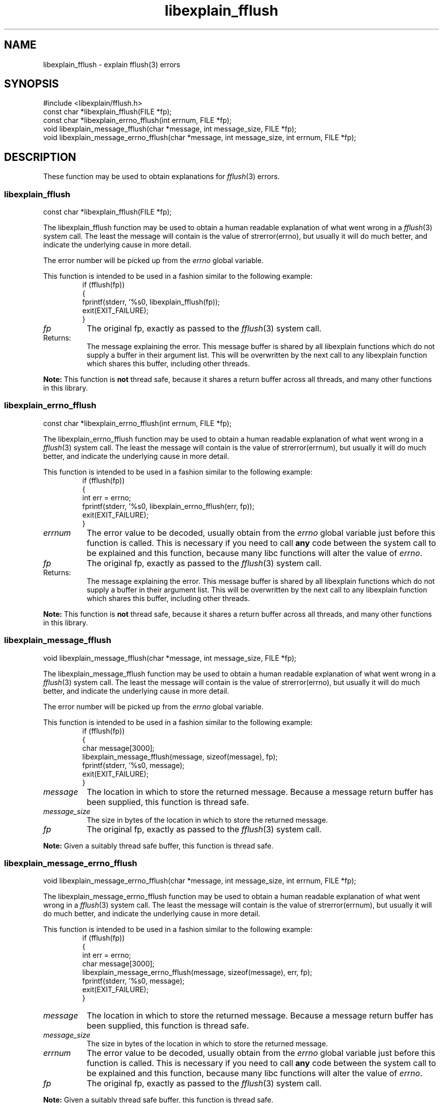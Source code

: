.\"
.\" libexplain - Explain errno values returned by libc functions
.\" Copyright (C) 2008 Peter Miller
.\" Written by Peter Miller <pmiller@opensource.org.au>
.\"
.\" This program is free software; you can redistribute it and/or modify
.\" it under the terms of the GNU General Public License as published by
.\" the Free Software Foundation; either version 3 of the License, or
.\" (at your option) any later version.
.\"
.\" This program is distributed in the hope that it will be useful,
.\" but WITHOUT ANY WARRANTY; without even the implied warranty of
.\" MERCHANTABILITY or FITNESS FOR A PARTICULAR PURPOSE.  See the GNU
.\" General Public License for more details.
.\"
.\" You should have received a copy of the GNU General Public License
.\" along with this program. If not, see <http://www.gnu.org/licenses/>.
.\"
.ds n) libexplain_fflush
.TH libexplain_fflush 3
.SH NAME
libexplain_fflush \- explain fflush(3) errors
.XX "libexplain_fflush(3)" "explain fflush(3) errors"
.SH SYNOPSIS
#include <libexplain/fflush.h>
.br
const char *libexplain_fflush(FILE *fp);
.br
const char *libexplain_errno_fflush(int errnum, FILE *fp);
.br
void libexplain_message_fflush(char *message, int message_size, FILE *fp);
.br
void libexplain_message_errno_fflush(char *message, int message_size,
int errnum, FILE *fp);
.SH DESCRIPTION
These function may be used to obtain explanations for
\f[I]fflush\fP(3) errors.
.\" ------------------------------------------------------------------------
.SS libexplain_fflush
const char *libexplain_fflush(FILE *fp);
.PP
The libexplain_fflush function may be used to obtain a human readable
explanation of what went wrong in a \f[I]fflush\fP(3) system call.  The
least the message will contain is the value of \f[CR]strerror(errno)\fP,
but usually it will do much better, and indicate the underlying cause in
more detail.
.PP
The error number will be picked up from the \f[I]errno\fP global variable.
.PP
This function is intended to be used in a fashion similar to the
following example:
.RS
.ft CR
.nf
if (fflush(fp))
{
    fprintf(stderr, '%s\n', libexplain_fflush(fp));
    exit(EXIT_FAILURE);
}
.ft R
.fi
.RE
.TP 8n
\f[I]fp\fP
The original fp, exactly as passed to the \f[I]fflush\fP(3) system call.
.TP
Returns:
The message explaining the error.  This message buffer is shared by all
libexplain functions which do not supply a buffer in their argument
list.  This will be overwritten by the next call to any libexplain
function which shares this buffer, including other threads.
.PP
\f[B]Note:\fP
This function is \f[B]not\fP thread safe, because it shares a return
buffer across all threads, and many other functions in this library.
.\" ------------------------------------------------------------------------
.SS libexplain_errno_fflush
const char *libexplain_errno_fflush(int errnum, FILE *fp);
.PP
The libexplain_errno_fflush function may be used to obtain a human
readable explanation of what went wrong in a \f[I]fflush\fP(3)
system call.  The least the message will contain is the value of
\f[CR]strerror(errnum)\fP, but usually it will do much better, and
indicate the underlying cause in more detail.
.PP
This function is intended to be used in a fashion similar to the
following example:
.RS
.ft CR
.nf
if (fflush(fp))
{
    int err = errno;
    fprintf(stderr, '%s\n', libexplain_errno_fflush(err, fp));
    exit(EXIT_FAILURE);
}
.fi
.ft R
.RE
.TP 8n
\f[I]errnum\fP
The error value to be decoded, usually obtain from the \f[I]errno\fP
global variable just before this function is called.  This is necessary
if you need to call \f[B]any\fP code between the system call to be
explained and this function, because many libc functions will alter the
value of \f[I]errno\fP.
.TP 8n
\f[I]fp\fP
The original fp, exactly as passed to the \f[I]fflush\fP(3) system call.
.TP 8n
Returns:
The message explaining the error.  This message buffer is shared by all
libexplain functions which do not supply a buffer in their argument
list.  This will be overwritten by the next call to any libexplain
function which shares this buffer, including other threads.
.PP
\f[B]Note:\fP
This function is \f[B]not\fP thread safe, because it shares a return
buffer across all threads, and many other functions in this library.
.\" ------------------------------------------------------------------------
.SS libexplain_message_fflush
void libexplain_message_fflush(char *message, int message_size, FILE *fp);
.PP
The libexplain_message_fflush function may be used to obtain a human
readable explanation of what went wrong in a \f[I]fflush\fP(3)
system call.  The least the message will contain is the value of
\f[CR]strerror(errno)\fP, but usually it will do much better, and
indicate the underlying cause in more detail.
.PP
The error number will be picked up from the \f[I]errno\fP global variable.
.PP
This function is intended to be used in a fashion similar to the
following example:
.RS
.ft CR
.nf
if (fflush(fp))
{
    char message[3000];
    libexplain_message_fflush(message, sizeof(message), fp);
    fprintf(stderr, '%s\n', message);
    exit(EXIT_FAILURE);
}
.fi
.ft R
.RE
.TP 8n
\f[I]message\fP
The location in which to store the returned message.  Because a message
return buffer has been supplied, this function is thread safe.
.TP
\f[I]message_size\fP
The size in bytes of the location in which to store the returned message.
.TP 8n
\f[I]fp\fP
The original fp, exactly as passed to the \f[I]fflush\fP(3) system call.
.PP
\f[B]Note:\fP
Given a suitably thread safe buffer, this function is thread safe.
.\" ------------------------------------------------------------------------
.SS libexplain_message_errno_fflush
void libexplain_message_errno_fflush(char *message, int message_size,
int errnum, FILE *fp);
.PP
The libexplain_message_errno_fflush function may be used to obtain a
human readable explanation of what went wrong in a \f[I]fflush\fP(3)
system call.  The least the message will contain is the value of
\f[CR]strerror(errnum)\fP, but usually it will do much better, and
indicate the underlying cause in more detail.
.PP
This function is intended to be used in a fashion similar to the
following example:
.RS
.ft CR
.nf
if (fflush(fp))
{
    int err = errno;
    char message[3000];
    libexplain_message_errno_fflush(message, sizeof(message), err, fp);
    fprintf(stderr, '%s\n', message);
    exit(EXIT_FAILURE);
}
.fi
.ft R
.RE
.TP 8n
\f[I]message\fP
The location in which to store the returned message.  Because a message
return buffer has been supplied, this function is thread safe.
.TP 8n
\f[I]message_size\fP
The size in bytes of the location in which to store the returned message.
.TP 8n
\f[I]errnum\fP
The error value to be decoded, usually obtain from the \f[I]errno\fP
global variable just before this function is called.  This is necessary
if you need to call \f[B]any\fP code between the system call to be
explained and this function, because many libc functions will alter the
value of \f[I]errno\fP.
.TP 8n
\f[I]fp\fP
The original fp, exactly as passed to the \f[I]fflush\fP(3) system call.
.PP
\f[B]Note:\fP
Given a suitably thread safe buffer, this function is thread safe.
.\" ------------------------------------------------------------------------
.SH COPYRIGHT
.if n .ds C) (C)
.if t .ds C) \(co
libexplain version \*(v)
.br
Copyright \*(C) 2008 Peter Miller
.SH AUTHOR
Written by Peter Miller <pmiller@opensource.org.au>
